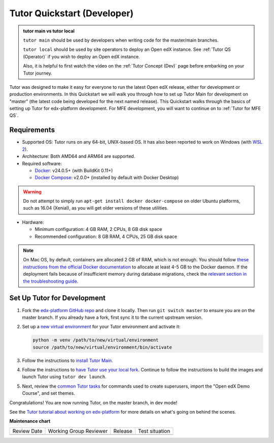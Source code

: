 .. _Tutor QS (Dev):

Tutor Quickstart (Developer)
#############################

.. tags:: developer, quickstart

.. admonition:: tutor main vs tutor local

   ``tutor main`` should be used by developers when writing code for the
   master/main branches.

   ``tutor local`` should be used by site operators to deploy an Open edX
   instance. See :ref:`Tutor QS (Operator)` if you wish to deploy an Open edX
   instance.

   Also, it is helpful to first watch the video on the :ref:`Tutor Concept
   (Dev)` page before embarking on your Tutor journey.


Tutor was designed to make it easy for everyone to run the latest Open edX
release, either for development or production environments. In this Quickstart
we will walk you through how to set up Tutor Main for development on "master"
(the latest code being developed for the next named release). This Quickstart
walks through the basics of setting up Tutor for edx-platform development. For MFE development, you will want
to continue on to :ref:`Tutor for MFE QS`.

Requirements
*************

* Supported OS: Tutor runs on any 64-bit, UNIX-based OS. It has also been reported to
  work on Windows (with `WSL 2
  <https://docs.microsoft.com/en-us/windows/wsl/install>`__).
* Architecture: Both AMD64 and ARM64 are supported.
* Required software:

  * `Docker <https://docs.docker.com/engine/installation/>`__: v24.0.5+ (with BuildKit 0.11+)

  * `Docker Compose <https://docs.docker.com/compose/install/>`__: v2.0.0+ (installed by default with Docker Desktop)

.. warning::

    Do not attempt to simply run ``apt-get install docker docker-compose`` on older Ubuntu platforms,
    such as 16.04 (Xenial), as you will get older versions of these utilities.


* Hardware:

  * Minimum configuration: 4 GB RAM, 2 CPUs, 8 GB disk space
  *    Recommended configuration: 8 GB RAM, 4 CPUs, 25 GB disk space

.. note::

    On Mac OS, by default, containers are allocated 2 GB of RAM, which is not enough.
    You should follow `these instructions from the official Docker documentation <https://docs.docker.com/desktop/settings-and-maintenance/settings/#resources>`__
    to allocate at least 4-5 GB to the Docker daemon. If the deployment fails because
    of insufficient memory during database migrations, check the `relevant section in
    the troubleshooting guide <https://docs.tutor.edly.io/troubleshooting.html#migrations-killed>`_.

Set Up Tutor for Development
************************************


#. Fork the `edx-platform GitHub repo
   <https://github.com/openedx/edx-platform>`_ and clone it locally. Then run
   ``git switch master`` to ensure you are on the master branch. If you
   already have a fork, first sync it to the current upstream version.

#. Set up a `new virtual environment
   <https://docs.python.org/3/tutorial/venv.html>`_ for your Tutor environment
   and activate it:

   .. code-block:: bash

      python -m venv /path/to/new/virtual/environment
      source /path/to/new/virtual/environment/bin/activate

#. Follow the instructions to `install Tutor Main <https://docs.tutor.edly.io/tutorials/main.html>`_.

#. Follow the instructions to `have Tutor use your local fork
   <https://docs.tutor.edly.io/dev.html#first-time-setup>`_. Continue to follow
   the instructions to build the images and launch Tutor using ``tutor dev
   launch``.

#. Next, review the `common Tutor tasks
   <https://docs.tutor.edly.io/local.html#common-tasks>`_ for commands used to
   create superusers, import the "Open edX Demo Course", and set themes.

Congratulations! You are now running Tutor, on the master branch, in dev mode!

See the `Tutor tutorial about working on edx-platform`_ for more details on
what's going on behind the scenes.

.. seealso::

   :ref:`Tutor Concept (Dev)`

   :ref:`qs Dev First PR`

   `Tutor tutorial about working on edx-platform`_

   :ref:`Tutor for MFE QS`

.. _Tutor tutorial about working on edx-platform: https://docs.tutor.edly.io/tutorials/edx-platform.html

**Maintenance chart**

+--------------+-------------------------------+----------------+--------------------------------+
| Review Date  | Working Group Reviewer        |   Release      |Test situation                  |
+--------------+-------------------------------+----------------+--------------------------------+
|              |                               |                |                                |
+--------------+-------------------------------+----------------+--------------------------------+